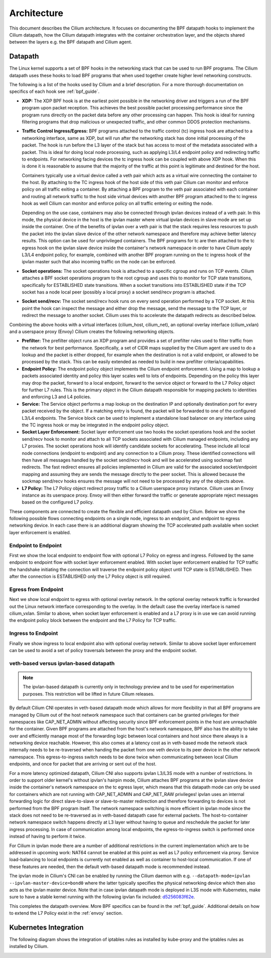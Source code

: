 .. only:: not (epub or latex or html)

    WARNING: You are looking at unreleased Cilium documentation.
    Please use the official rendered version released here:
    http://docs.cilium.io

.. _arch_guide:

############
Architecture
############

This document describes the Cilium architecture. It focuses on
documenting the BPF datapath hooks to implement the Cilium datapath, how
the Cilium datapath integrates with the container orchestration layer, and the
objects shared between the layers e.g. the BPF datapath and Cilium agent.

Datapath
========

The Linux kernel supports a set of BPF hooks in the networking stack
that can be used to run BPF programs. The Cilium datapath uses these
hooks to load BPF programs that when used together create higher level
networking constructs.

The following is a list of the hooks used by Cilium and a brief
description. For a more thorough documentation on specifics of each
hook see :ref:`bpf_guide`.

* **XDP:** The XDP BPF hook is at the earliest point possible in the networking driver
  and triggers a run of the BPF program upon packet reception. This
  achieves the best possible packet processing performance since the
  program runs directly on the packet data before any other processing
  can happen. This hook is ideal for running filtering programs that
  drop malicious or unexpected traffic, and other common DDOS protection
  mechanisms.

* **Traffic Control Ingress/Egress:** BPF programs attached to the traffic
  control (tc) ingress hook are attached to a networking interface, same as
  XDP, but will run after the networking stack has done initial processing
  of the packet. The hook is run before the L3 layer of the stack but has
  access to most of the metadata associated with a packet. This is ideal
  for doing local node processing, such as applying L3/L4 endpoint policy
  and redirecting traffic to endpoints. For networking facing devices the
  tc ingress hook can be coupled with above XDP hook. When this is done it
  is reasonable to assume that the majority of the traffic at this
  point is legitimate and destined for the host.
  
  Containers typically use a virtual device called a veth pair which acts
  as a virtual wire connecting the container to the host. By attaching to
  the TC ingress hook of the host side of this veth pair Cilium can monitor
  and enforce policy on all traffic exiting a container. By attaching a BPF
  program to the veth pair associated with each container and routing all
  network traffic to the host side virtual devices with another BPF program
  attached to the tc ingress hook as well Cilium can monitor and enforce
  policy on all traffic entering or exiting the node.
  
  Depending on the use case, containers may also be connected through ipvlan
  devices instead of a veth pair. In this mode, the physical device in the
  host is the ipvlan master where virtual ipvlan devices in slave mode are
  set up inside the container. One of the benefits of ipvlan over a veth pair
  is that the stack requires less resources to push the packet into the
  ipvlan slave device of the other network namespace and therefore may
  achieve better latency results. This option can be used for unprivileged
  containers. The BPF programs for tc are then attached to the tc egress
  hook on the ipvlan slave device inside the container's network namespace
  in order to have Cilium apply L3/L4 endpoint policy, for example, combined
  with another BPF program running on the tc ingress hook of the ipvlan master
  such that also incoming traffic on the node can be enforced.

* **Socket operations:** The socket operations hook is attached to a specific
  cgroup and runs on TCP events. Cilium attaches a BPF socket operations
  program to the root cgroup and uses this to monitor for TCP state transitions,
  specifically for ESTABLISHED state transitions. When
  a socket transitions into ESTABLISHED state if the TCP socket has a node
  local peer (possibly a local proxy) a socket send/recv program is attached.

* **Socket send/recv:** The socket send/recv hook runs on every send operation
  performed by a TCP socket. At this point the hook can inspect the message
  and either drop the message, send the message to the TCP layer, or redirect
  the message to another socket. Cilium uses this to accelerate the datapath redirects
  as described below.

Combining the above hooks with a virtual interfaces (cilium_host, cilium_net),
an optional overlay interface (cilium_vxlan) and a userspace proxy (Envoy) Cilium
creates the following networking objects.

* **Prefilter:** The prefilter object runs an XDP program and
  provides a set of prefilter rules used to filter traffic from the network for best performance. Specifically,
  a set of CIDR maps supplied by the Cilium agent are used to do a lookup and the packet
  is either dropped, for example when the destination is not a valid endpoint, or allowed to be processed by the stack. This can be easily
  extended as needed to build in new prefilter criteria/capabilities.

* **Endpoint Policy:** The endpoint policy object implements the Cilium endpoint enforcement.
  Using a map to lookup a packets associated identity and policy this layer
  scales well to lots of endpoints. Depending on the policy this layer may drop the
  packet, forward to a local endpoint, forward to the service object or forward to the
  L7 Policy object for further L7 rules. This is the primary object in the Cilium
  datapath responsible for mapping packets to identities and enforcing L3 and L4 policies.

* **Service:** The Service object performs a map lookup on the destination IP
  and optionally destination port for every packet received by the object.
  If a matching entry is found, the packet will be forwarded to one of the
  configured L3/L4 endpoints. The Service block can be used to implement a
  standalone load balancer on any interface using the TC ingress hook or may
  be integrated in the endpoint policy object.

* **Socket Layer Enforcement:** Socket layer enforcement use two
  hooks the socket operations hook and the socket send/recv hook to monitor
  and attach to all TCP sockets associated with Cilium managed endpoints, including
  any L7 proxies. The socket operations hook
  will identify candidate sockets for accelerating. These include all local node connections
  (endpoint to endpoint) and any connection to a Cilium proxy.
  These identified connections will then have all messages handled by the socket
  send/recv hook and will be accelerated using sockmap fast redirects. The fast
  redirect ensures all policies implemented in Cilium are valid for the associated
  socket/endpoint mapping and assuming they are sends the message directly to the
  peer socket. This is allowed because the sockmap send/recv hooks ensures the message
  will not need to be processed by any of the objects above.

* **L7 Policy:** The L7 Policy object redirect proxy traffic to a Cilium userspace
  proxy instance. Cilium uses an Envoy instance as its userspace proxy. Envoy will
  then either forward the traffic or generate appropriate reject messages based on the configured L7 policy.

These components are connected to create the flexible and efficient datapath used
by Cilium. Below we show the following possible flows connecting endpoints on a single
node, ingress to an endpoint, and endpoint to egress networking device. In each case
there is an additional diagram showing the TCP accelerated path available when socket layer enforcement is enabled.

Endpoint to Endpoint
--------------------
First we show the local endpoint to endpoint flow with optional L7 Policy on
egress and ingress. Followed by the same endpoint to endpoint flow with
socket layer enforcement enabled. With socket layer enforcement enabled for TCP
traffic the
handshake initiating the connection will traverse the endpoint policy object until TCP state
is ESTABLISHED. Then after the connection is ESTABLISHED only the L7 Policy
object is still required.

.. image:: /_static/cilium_bpf_endpoint.svg
   :target: /_static/cilium_bpf_endpoint.svg

Egress from Endpoint
--------------------

Next we show local endpoint to egress with optional overlay network. In the
optional overlay network traffic is forwarded out the Linux network interface
corresponding to the overlay. In the default case the overlay interface is
named cilium_vxlan. Similar to above, when socket layer enforcement is enabled
and a L7 proxy is in use we can avoid running the endpoint policy block between
the endpoint and the L7 Policy for TCP traffic.

.. image:: /_static/cilium_bpf_egress.svg
   :target: /_static/cilium_bpf_egress.svg

Ingress to Endpoint
-------------------

Finally we show ingress to local endpoint also with optional overlay network.
Similar to above socket layer enforcement can be used to avoid a set of
policy traversals between the proxy and the endpoint socket.

.. image:: /_static/cilium_bpf_ingress.svg
   :target: /_static/cilium_bpf_ingress.svg

veth-based versus ipvlan-based datapath
---------------------------------------

.. note:: The ipvlan-based datapath is currently only in technology preview
          and to be used for experimentation purposes. This restriction will
          be lifted in future Cilium releases.

By default Cilium CNI operates in veth-based datapath mode which allows for
more flexibility in that all BPF programs are managed by Cilium out of the host
network namespace such that containers can be granted privileges for their
namespaces like CAP_NET_ADMIN without affecting security since BPF enforcement
points in the host are unreachable for the container. Given BPF programs are
attached from the host's network namespace, BPF also has the ability to take
over and efficiently manage most of the forwarding logic between local containers
and host since there always is a networking device reachable. However, this
also comes at a latency cost as in veth-based mode the network stack internally
needs to be re-traversed when handing the packet from one veth device to its
peer device in the other network namespace. This egress-to-ingress switch needs
to be done twice when communicating between local Cilium endpoints, and once
for packet that are arriving or sent out of the host.

For a more latency optimized datapath, Cilium CNI also supports ipvlan L3/L3S mode
with a number of restrictions. In order to support older kernel's without ipvlan's
hairpin mode, Cilium attaches BPF programs at the ipvlan slave device inside
the container's network namespace on the tc egress layer, which means that
this datapath mode can only be used for containers which are not running with
CAP_NET_ADMIN and CAP_NET_RAW privileges! ipvlan uses an internal forwarding
logic for direct slave-to-slave or slave-to-master redirection and therefore
forwarding to devices is not performed from the BPF program itself. The network
namespace switching is more efficient in ipvlan mode since the stack does not
need to be re-traversed as in veth-based datapath case for external packets.
The host-to-container network namespace switch happens directly at L3 layer
without having to queue and reschedule the packet for later ingress processing.
In case of communication among local endpoints, the egress-to-ingress switch
is performed once instead of having to perform it twice.

For Cilium in ipvlan mode there are a number of additional restrictions in
the current implementation which are to be addressed in upcoming work: NAT64
cannot be enabled at this point as well as L7 policy enforcement via proxy.
Service load-balancing to local endpoints is currently not enabled as well
as container to host-local communication. If one of these features are needed,
then the default veth-based datapath mode is recommended instead.

The ipvlan mode in Cilium's CNI can be enabled by running the Cilium daemon
with e.g. ``--datapath-mode=ipvlan --ipvlan-master-device=bond0`` where the
latter typically specifies the physical networking device which then also acts
as the ipvlan master device. Note that in case ipvlan datapath mode is deployed
in L3S mode with Kubernetes, make sure to have a stable kernel running with the
following ipvlan fix included: `d5256083f62e <https://git.kernel.org/pub/scm/linux/kernel/git/davem/net.git/commit/?id=d5256083f62e2720f75bb3c5a928a0afe47d6bc3>`_.

This completes the datapath overview. More BPF specifics can be found in the
:ref:`bpf_guide`. Additional details on how to extend the L7 Policy
exist in the :ref:`envoy` section.

Kubernetes Integration
======================

The following diagram shows the integration of iptables rules as installed by
kube-proxy and the iptables rules as installed by Cilium.

.. image:: /_static/kubernetes_iptables.svg
   :target: /_static/kubernetes_iptables.svg
